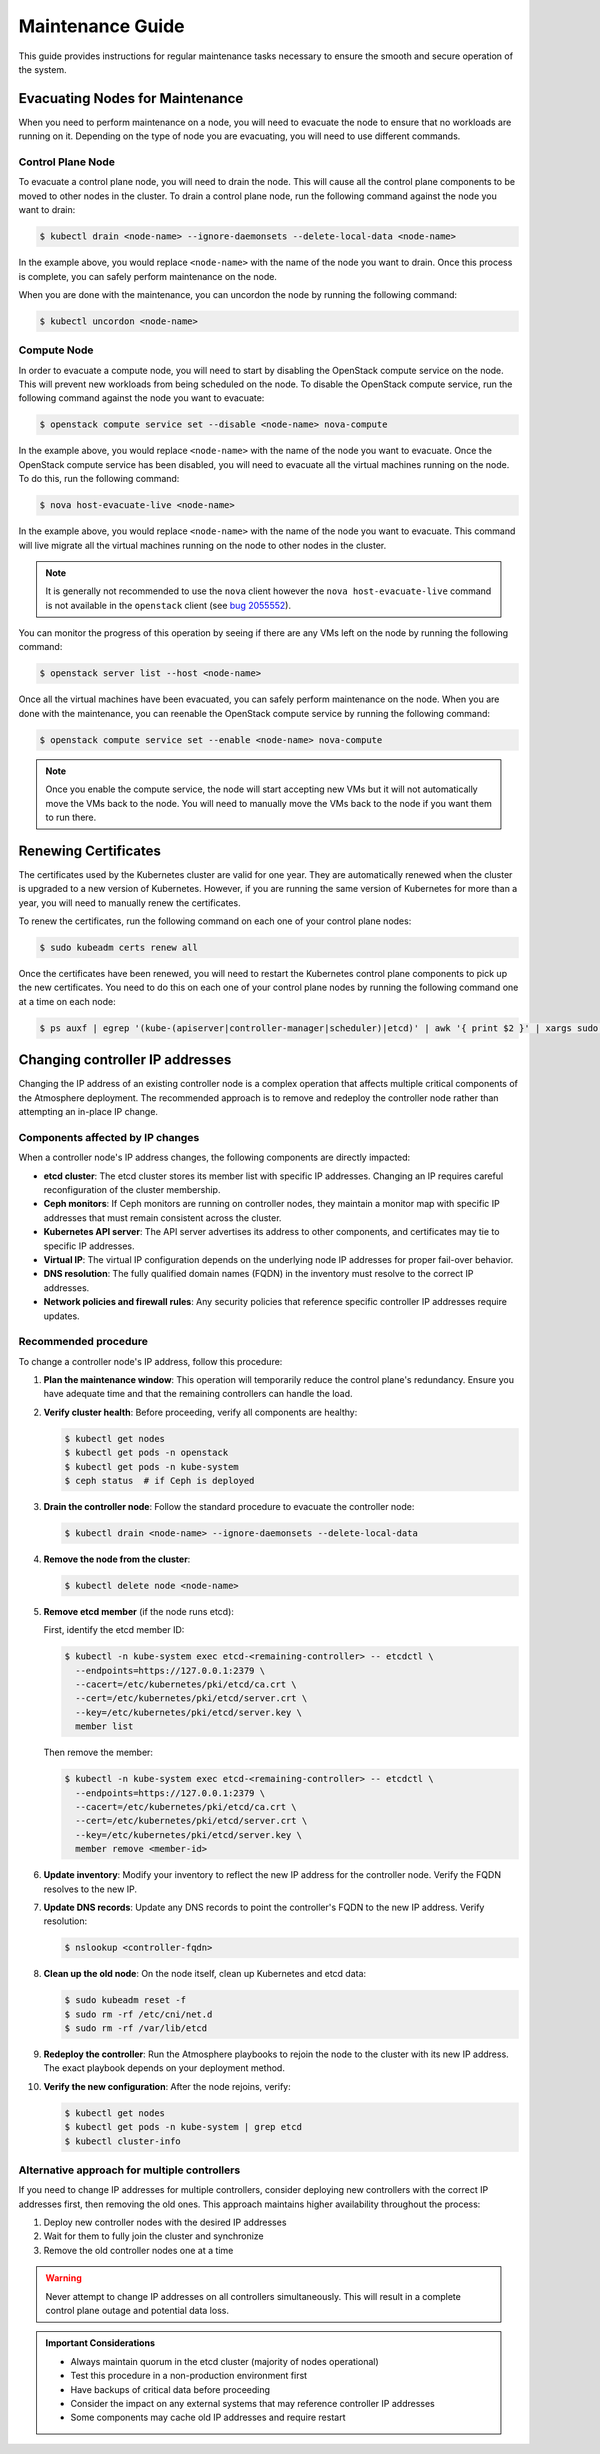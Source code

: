 #################
Maintenance Guide
#################

This guide provides instructions for regular maintenance tasks necessary to
ensure the smooth and secure operation of the system.

********************************
Evacuating Nodes for Maintenance
********************************

When you need to perform maintenance on a node, you will need to evacuate the
node to ensure that no workloads are running on it.   Depending on the type of
node you are evacuating, you will need to use different commands.

Control Plane Node
==================

To evacuate a control plane node, you will need to drain the node.  This will
cause all the control plane components to be moved to other nodes in the
cluster.  To drain a control plane node, run the following command against
the node you want to drain:

.. code-block:: console

    $ kubectl drain <node-name> --ignore-daemonsets --delete-local-data <node-name>

In the example above, you would replace ``<node-name>`` with the name of the
node you want to drain.  Once this process is complete, you can safely perform
maintenance on the node.

When you are done with the maintenance, you can uncordon the node by running
the following command:

.. code-block:: console

    $ kubectl uncordon <node-name>

Compute Node
============

In order to evacuate a compute node, you will need to start by disabling the
OpenStack compute service on the node.  This will prevent new workloads from
being scheduled on the node.  To disable the OpenStack compute service, run
the following command against the node you want to evacuate:

.. code-block:: console

    $ openstack compute service set --disable <node-name> nova-compute

In the example above, you would replace ``<node-name>`` with the name of the
node you want to evacuate.  Once the OpenStack compute service has been
disabled, you will need to evacuate all the virtual machines running on the
node.  To do this, run the following command:

.. code-block:: console

    $ nova host-evacuate-live <node-name>

In the example above, you would replace ``<node-name>`` with the name of the
node you want to evacuate.  This command will live migrate all the virtual
machines running on the node to other nodes in the cluster.

.. admonition:: Note

    It is generally not recommended to use the ``nova`` client however the
    ``nova host-evacuate-live`` command is not available in the ``openstack``
    client (see `bug 2055552 <https://bugs.launchpad.net/python-openstackclient/+bug/2055552>`_).

You can monitor the progress of this operation by seeing if there are any VMs
left on the node by running the following command:

.. code-block:: console

    $ openstack server list --host <node-name>

Once all the virtual machines have been evacuated, you can safely perform
maintenance on the node.  When you are done with the maintenance, you can
reenable the OpenStack compute service by running the following command:

.. code-block:: console

    $ openstack compute service set --enable <node-name> nova-compute

.. admonition:: Note

    Once you enable the compute service, the node will start accepting new
    VMs but it will not automatically move the VMs back to the node.  You will
    need to manually move the VMs back to the node if you want them to run
    there.

*********************
Renewing Certificates
*********************

The certificates used by the Kubernetes cluster are valid for one year.  They
are automatically renewed when the cluster is upgraded to a new version of
Kubernetes.  However, if you are running the same version of Kubernetes for
more than a year, you will need to manually renew the certificates.

To renew the certificates, run the following command on each one of your
control plane nodes:

.. code-block:: console

    $ sudo kubeadm certs renew all

Once the certificates have been renewed, you will need to restart the
Kubernetes control plane components to pick up the new certificates.  You need
to do this on each one of your control plane nodes by running the following
command one at a time on each node:

.. code-block:: console

    $ ps auxf | egrep '(kube-(apiserver|controller-manager|scheduler)|etcd)' | awk '{ print $2 }' | xargs sudo kill

*******************************
Changing controller IP addresses
*******************************

Changing the IP address of an existing controller node is a complex operation
that affects multiple critical components of the Atmosphere deployment.
The recommended approach is to remove and redeploy the controller node
rather than attempting an in-place IP change.

Components affected by IP changes
=================================

When a controller node's IP address changes, the following components are
directly impacted:

* **etcd cluster**: The etcd cluster stores its member list with specific IP
  addresses. Changing an IP requires careful reconfiguration of the cluster
  membership.

* **Ceph monitors**: If Ceph monitors are running on controller nodes, they
  maintain a monitor map with specific IP addresses that must remain consistent
  across the cluster.

* **Kubernetes API server**: The API server advertises its address to other
  components, and certificates may tie to specific IP addresses.

* **Virtual IP**: The virtual IP configuration depends on the underlying
  node IP addresses for proper fail-over behavior.

* **DNS resolution**: The fully qualified domain names (FQDN) in the inventory
  must resolve to the correct IP addresses.

* **Network policies and firewall rules**: Any security policies that reference
  specific controller IP addresses require updates.

Recommended procedure
====================

To change a controller node's IP address, follow this procedure:

1. **Plan the maintenance window**: This operation will temporarily reduce the
   control plane's redundancy. Ensure you have adequate time and that the
   remaining controllers can handle the load.

2. **Verify cluster health**: Before proceeding, verify all components are
   healthy:

   .. code-block:: console

       $ kubectl get nodes
       $ kubectl get pods -n openstack
       $ kubectl get pods -n kube-system
       $ ceph status  # if Ceph is deployed

3. **Drain the controller node**: Follow the standard procedure to evacuate
   the controller node:

   .. code-block:: console

       $ kubectl drain <node-name> --ignore-daemonsets --delete-local-data

4. **Remove the node from the cluster**:

   .. code-block:: console

       $ kubectl delete node <node-name>

5. **Remove etcd member** (if the node runs etcd):

   First, identify the etcd member ID:

   .. code-block:: console

       $ kubectl -n kube-system exec etcd-<remaining-controller> -- etcdctl \
         --endpoints=https://127.0.0.1:2379 \
         --cacert=/etc/kubernetes/pki/etcd/ca.crt \
         --cert=/etc/kubernetes/pki/etcd/server.crt \
         --key=/etc/kubernetes/pki/etcd/server.key \
         member list

   Then remove the member:

   .. code-block:: console

       $ kubectl -n kube-system exec etcd-<remaining-controller> -- etcdctl \
         --endpoints=https://127.0.0.1:2379 \
         --cacert=/etc/kubernetes/pki/etcd/ca.crt \
         --cert=/etc/kubernetes/pki/etcd/server.crt \
         --key=/etc/kubernetes/pki/etcd/server.key \
         member remove <member-id>

6. **Update inventory**: Modify your inventory to reflect the new IP
   address for the controller node. Verify the FQDN resolves to the new IP.

7. **Update DNS records**: Update any DNS records to point the controller's
   FQDN to the new IP address. Verify resolution:

   .. code-block:: console

       $ nslookup <controller-fqdn>

8. **Clean up the old node**: On the node itself, clean up Kubernetes and etcd
   data:

   .. code-block:: console

       $ sudo kubeadm reset -f
       $ sudo rm -rf /etc/cni/net.d
       $ sudo rm -rf /var/lib/etcd

9. **Redeploy the controller**: Run the Atmosphere playbooks to rejoin the node
   to the cluster with its new IP address. The exact playbook depends on your
   deployment method.

10. **Verify the new configuration**: After the node rejoins, verify:

    .. code-block:: console

        $ kubectl get nodes
        $ kubectl get pods -n kube-system | grep etcd
        $ kubectl cluster-info

Alternative approach for multiple controllers
=============================================

If you need to change IP addresses for multiple controllers, consider deploying
new controllers with the correct IP addresses first, then removing the old ones.
This approach maintains higher availability throughout the process:

1. Deploy new controller nodes with the desired IP addresses
2. Wait for them to fully join the cluster and synchronize
3. Remove the old controller nodes one at a time

.. warning::

   Never attempt to change IP addresses on all controllers simultaneously.
   This will result in a complete control plane outage and potential data loss.

.. admonition:: Important Considerations

   * Always maintain quorum in the etcd cluster (majority of nodes operational)
   * Test this procedure in a non-production environment first
   * Have backups of critical data before proceeding
   * Consider the impact on any external systems that may reference controller IP addresses
   * Some components may cache old IP addresses and require restart
